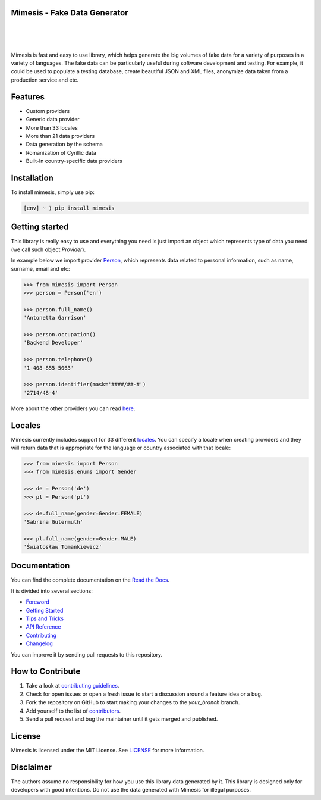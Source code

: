 Mimesis - Fake Data Generator
-----------------------------


.. image:: https://raw.githubusercontent.com/lk-geimfari/mimesis/master/media/logo_media.png
     :target: https://github.com/lk-geimfari/mimesis

|
|
|

.. image:: https://travis-ci.org/lk-geimfari/mimesis.svg?branch=master
     :target: https://travis-ci.org/lk-geimfari/mimesis

.. image:: https://ci.appveyor.com/api/projects/status/chj8huslvn6vde18?svg=true
     :target: https://ci.appveyor.com/project/lk-geimfari/mimesis

.. image:: https://readthedocs.org/projects/mimesis/badge/?version=latest
     :target: https://mimesis.name/
     :alt: Documentation Status

.. image:: https://codecov.io/gh/lk-geimfari/mimesis/branch/master/graph/badge.svg
     :target: https://codecov.io/gh/lk-geimfari/mimesis

.. image:: https://badge.fury.io/py/mimesis.svg
     :target: https://badge.fury.io/py/mimesis

.. image:: https://img.shields.io/badge/python-3.6%20%7C%203.7-brightgreen.svg
     :target: https://badge.fury.io/py/mimesis


Mimesis is fast and easy to use library, which helps generate the big volumes of fake data for a 
variety of purposes in a variety of languages. The fake data can be particularly useful during software development and testing. For example, it could be used to populate a testing database, create beautiful JSON and XML files, anonymize data taken from a production service and etc.

Features
--------

- Custom providers
- Generic data provider
- More than 33 locales
- More than 21 data providers
- Data generation by the schema
- Romanization of Cyrillic data
- Built-In country-specific data providers

Installation
------------

To install mimesis, simply use pip:

.. code:: text

    [env] ~ ⟩ pip install mimesis

Getting started
---------------

This library is really easy to use and everything you need is just import an object which
represents type of data you need (we call such object *Provider*).

In example below we import provider `Person <https://mimesis.name/api.html#person>`_,
which represents data related to personal information, such as name, surname, email and etc:

.. code:: python

    >>> from mimesis import Person
    >>> person = Person('en')

    >>> person.full_name()
    'Antonetta Garrison'

    >>> person.occupation()
    'Backend Developer'
    
    >>> person.telephone()
    '1-408-855-5063'
    
    >>> person.identifier(mask='####/##-#')
    '2714/48-4'


More about the other providers you can read `here`_.

.. _here: https://mimesis.name/getting_started.html#providers


Locales
-------

Mimesis currently includes support for 33 different `locales`_. You can
specify a locale when creating providers and they will return data that
is appropriate for the language or country associated with that locale:

.. code:: python

    >>> from mimesis import Person
    >>> from mimesis.enums import Gender

    >>> de = Person('de')
    >>> pl = Person('pl')

    >>> de.full_name(gender=Gender.FEMALE)
    'Sabrina Gutermuth'

    >>> pl.full_name(gender=Gender.MALE)
    'Światosław Tomankiewicz'

.. _locales: https://mimesis.name/getting_started.html#locales

Documentation
-------------

You can find the complete documentation on the `Read the Docs`_.

It is divided into several sections:

-  `Foreword`_
-  `Getting Started`_
-  `Tips and Tricks`_
-  `API Reference`_
-  `Contributing`_
-  `Changelog`_

You can improve it by sending pull requests to this repository.

.. _Read the Docs: https://mimesis.name
.. _Foreword: https://mimesis.name/foreword.html
.. _Getting Started: https://mimesis.name/getting_started.html
.. _Tips and Tricks: https://mimesis.name/tips.html
.. _API Reference: https://mimesis.name/api.html
.. _Contributing: https://mimesis.name/contributing.html
.. _Changelog: https://mimesis.name/changelog.html


How to Contribute
-----------------

1. Take a look at `contributing guidelines`_.
2. Check for open issues or open a fresh issue to start a discussion
   around a feature idea or a bug.
3. Fork the repository on GitHub to start making your changes to the
   *your_branch* branch.
4. Add yourself to the list of `contributors`_.
5. Send a pull request and bug the maintainer until it gets merged and
   published.

.. _contributing guidelines: https://github.com/lk-geimfari/mimesis/blob/master/CONTRIBUTING.rst
.. _contributors: https://github.com/lk-geimfari/mimesis/blob/master/CONTRIBUTORS.rst


License
-------

Mimesis is licensed under the MIT License. See `LICENSE`_ for more
information.

.. _LICENSE: https://github.com/lk-geimfari/mimesis/blob/master/LICENSE


Disclaimer
----------

The authors assume no responsibility for how you use this library data
generated by it. This library is designed only for developers with good
intentions. Do not use the data generated with Mimesis for illegal
purposes.
